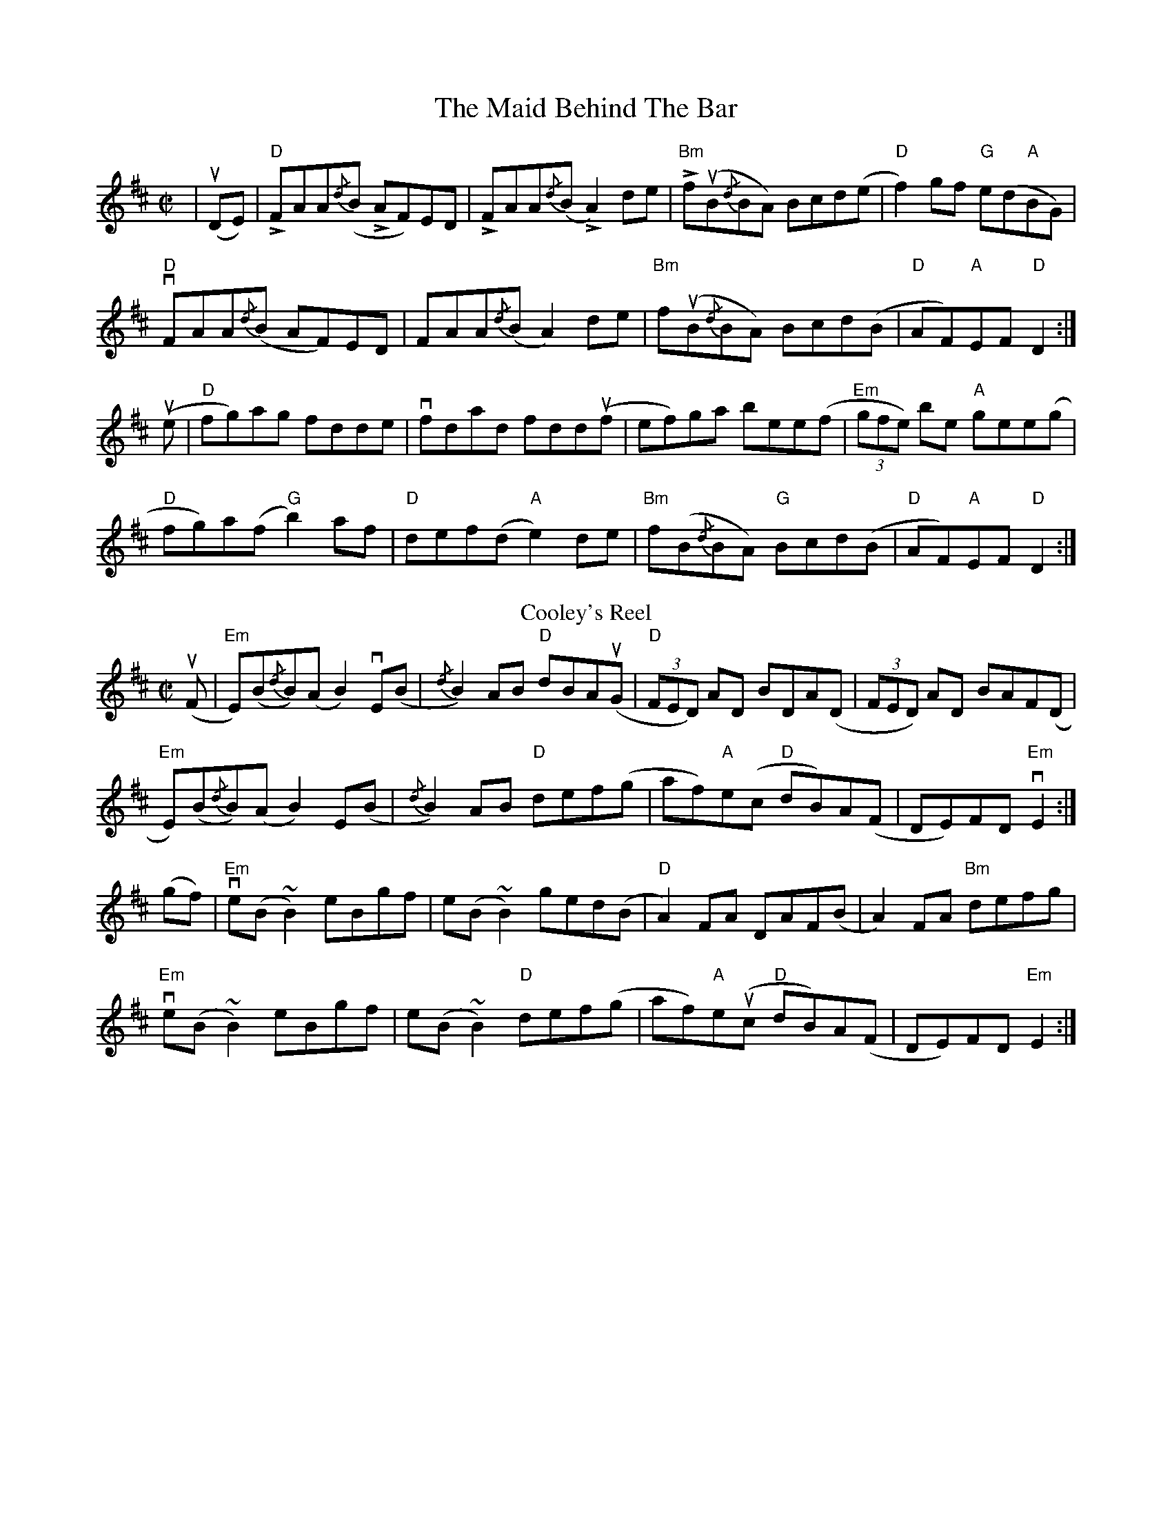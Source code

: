 X: 1
T: The Maid Behind The Bar
R: reel
M: C|
L: 1/8
K: Dmaj
|u(DE) |"D"LFAA{/d}(B LAF)ED|LFAA{/d}(B LA2)de|L"Bm"fu(B{/d}BA) Bcd(e|"D"f2)gf "G"e(d"A"BG)|
"D"vFAA{/d}(B AF)ED|FAA{/d}(B A2)de|"Bm"fu(B{/d}BA) Bcd(B|"D"AF)"A"EF "D"D2:|
u(e|"D"fg)ag fdde|vfdad fdd(uf|ef)ga bee(f|"Em"(3gfe) be "A"gee(g|
"D"fg)a(f "G"b2) af|"D"def(d "A"e2) de|"Bm"f(B{/d}BA) "G"Bcd(B|"D"AF)"A"EF "D"D2:|
T: Cooley's Reel
R: reel
M: C|
L: 1/8
K: Edor
(uF|"Em"E)(B{/d}B)(A B2) vE(B|{/d}B2) AB "D"dBA(uG|"D"(3FED) AD BDA(D|(3FED) AD BAF(D|
"Em"E)(B{/d}B)(A B2) E(B|{/d}B2) AB "D" def(g|af)"A"e(c "D"dB)A(F|DE)FD "Em"vE2:|
(gf)|"Em"ve(B ~B2) eBgf|e(B ~B2) ged(B|"D"A2) FA DAF(B|A2) FA "Bm"defg|
"Em"ve(B ~B2) eBgf|e(B ~B2) "D"def(g|af)"A"e(uc "D"dB)A(F|DE)FD "Em"E2:|
